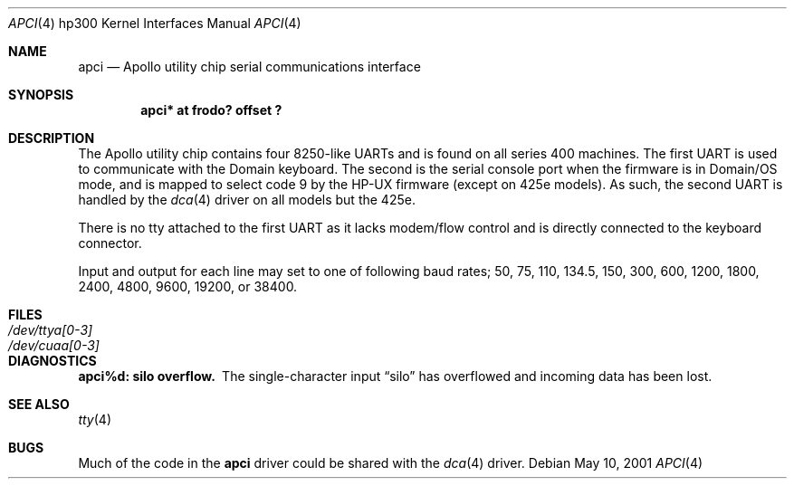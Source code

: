 .\"	$OpenBSD: src/share/man/man4/man4.hp300/apci.4,v 1.2 2001/10/05 14:45:53 mpech Exp $
.\
.\" Copyright (c) 1990, 1991, 1993
.\"	The Regents of the University of California.  All rights reserved.
.\"
.\" This code is derived from software contributed to Berkeley by
.\" the Systems Programming Group of the University of Utah Computer
.\" Science Department.
.\"
.\" Redistribution and use in source and binary forms, with or without
.\" modification, are permitted provided that the following conditions
.\" are met:
.\" 1. Redistributions of source code must retain the above copyright
.\"    notice, this list of conditions and the following disclaimer.
.\" 2. Redistributions in binary form must reproduce the above copyright
.\"    notice, this list of conditions and the following disclaimer in the
.\"    documentation and/or other materials provided with the distribution.
.\" 3. All advertising materials mentioning features or use of this software
.\"    must display the following acknowledgement:
.\"	This product includes software developed by the University of
.\"	California, Berkeley and its contributors.
.\" 4. Neither the name of the University nor the names of its contributors
.\"    may be used to endorse or promote products derived from this software
.\"    without specific prior written permission.
.\"
.\" THIS SOFTWARE IS PROVIDED BY THE REGENTS AND CONTRIBUTORS ``AS IS'' AND
.\" ANY EXPRESS OR IMPLIED WARRANTIES, INCLUDING, BUT NOT LIMITED TO, THE
.\" IMPLIED WARRANTIES OF MERCHANTABILITY AND FITNESS FOR A PARTICULAR PURPOSE
.\" ARE DISCLAIMED.  IN NO EVENT SHALL THE REGENTS OR CONTRIBUTORS BE LIABLE
.\" FOR ANY DIRECT, INDIRECT, INCIDENTAL, SPECIAL, EXEMPLARY, OR CONSEQUENTIAL
.\" DAMAGES (INCLUDING, BUT NOT LIMITED TO, PROCUREMENT OF SUBSTITUTE GOODS
.\" OR SERVICES; LOSS OF USE, DATA, OR PROFITS; OR BUSINESS INTERRUPTION)
.\" HOWEVER CAUSED AND ON ANY THEORY OF LIABILITY, WHETHER IN CONTRACT, STRICT
.\" LIABILITY, OR TORT (INCLUDING NEGLIGENCE OR OTHERWISE) ARISING IN ANY WAY
.\" OUT OF THE USE OF THIS SOFTWARE, EVEN IF ADVISED OF THE POSSIBILITY OF
.\" SUCH DAMAGE.
.\"
.\"     from: @(#)dca.4	8.1 (Berkeley) 6/9/93
.\"
.Dd May 10, 2001
.Dt APCI 4 hp300
.Os
.Sh NAME
.Nm apci
.Nd Apollo utility chip serial communications interface
.Sh SYNOPSIS
.Cd "apci* at frodo? offset ?"
.Sh DESCRIPTION
The Apollo utility chip contains four 8250-like UARTs and is found on
all series 400 machines.
The first UART is used to communicate with the Domain keyboard.
The second is the serial console port when the firmware is in Domain/OS
mode, and is mapped to select code 9 by the HP-UX firmware (except
on 425e models).
As such, the second UART is handled by the
.Xr dca 4
driver on all models but the 425e.
.Pp
There is no tty attached to the first UART as it lacks modem/flow
control and is directly connected to the keyboard connector.
.Pp
Input and output for each line may set to one of following baud rates;
50, 75, 110, 134.5, 150, 300, 600, 1200, 1800, 2400, 4800, 9600,
19200, or 38400.
.Sh FILES
.Bl -tag -width Pa
.It Pa /dev/ttya[0-3]
.It Pa /dev/cuaa[0-3]
.El
.Sh DIAGNOSTICS
.Bl -diag
.It apci%d: silo overflow.
The single-character input
.Dq silo
has overflowed and incoming data has been lost.
.El
.Sh SEE ALSO
.Xr tty 4
.Sh BUGS
Much of the code in the
.Nm
driver could be shared with the
.Xr dca 4
driver.
